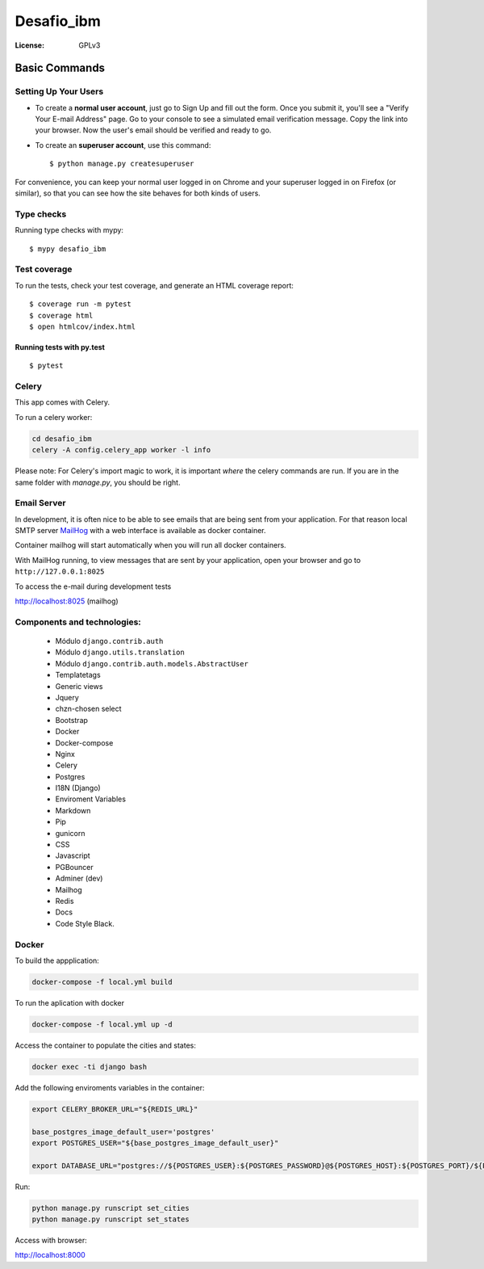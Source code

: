 Desafio_ibm
===========

.. image:: https://img.shields.io/badge/code%20style-black-000000.svg
     :target: https://github.com/ambv/black
     :alt: Black code style

:License: GPLv3


Basic Commands
--------------

Setting Up Your Users
^^^^^^^^^^^^^^^^^^^^^

* To create a **normal user account**, just go to Sign Up and fill out the form. Once you submit it, you'll see a "Verify Your E-mail Address" page. Go to your console to see a simulated email verification message. Copy the link into your browser. Now the user's email should be verified and ready to go.

* To create an **superuser account**, use this command::

    $ python manage.py createsuperuser

For convenience, you can keep your normal user logged in on Chrome and your superuser logged in on Firefox (or similar), so that you can see how the site behaves for both kinds of users.

Type checks
^^^^^^^^^^^

Running type checks with mypy:

::

  $ mypy desafio_ibm

Test coverage
^^^^^^^^^^^^^

To run the tests, check your test coverage, and generate an HTML coverage report::

    $ coverage run -m pytest
    $ coverage html
    $ open htmlcov/index.html

Running tests with py.test
~~~~~~~~~~~~~~~~~~~~~~~~~~

::

  $ pytest


Celery
^^^^^^

This app comes with Celery.

To run a celery worker:

.. code-block:: bash

    cd desafio_ibm
    celery -A config.celery_app worker -l info

Please note: For Celery's import magic to work, it is important *where* the celery commands are run. If you are in the same folder with *manage.py*, you should be right.

Email Server
^^^^^^^^^^^^

In development, it is often nice to be able to see emails that are being sent from your application. For that reason local SMTP server `MailHog`_ with a web interface is available as docker container.

Container mailhog will start automatically when you will run all docker containers.


With MailHog running, to view messages that are sent by your application, open your browser and go to ``http://127.0.0.1:8025``

.. _mailhog: https://github.com/mailhog/MailHog


To access the e-mail during development tests

http://localhost:8025 (mailhog)

Components and technologies:
^^^^^^^^^^^^^^^^^^^^^^^^^^^^

 * Módulo ``django.contrib.auth``
 * Módulo ``django.utils.translation``
 * Módulo ``django.contrib.auth.models.AbstractUser``
 * Templatetags
 * Generic views
 * Jquery
 * chzn-chosen select
 * Bootstrap
 * Docker
 * Docker-compose
 * Nginx
 * Celery
 * Postgres
 * I18N (Django)
 * Enviroment Variables
 * Markdown
 * Pip
 * gunicorn
 * CSS
 * Javascript
 * PGBouncer
 * Adminer (dev)
 * Mailhog
 * Redis
 * Docs
 * Code Style Black.

Docker
^^^^^^^^

To build the appplication:

.. code-block:: bash

    docker-compose -f local.yml build

To run the aplication with docker

.. code-block:: bash

    docker-compose -f local.yml up -d

Access the container to populate the cities and states:


.. code-block:: bash

    docker exec -ti django bash

Add the following enviroments variables in the container:

.. code-block:: bash

    export CELERY_BROKER_URL="${REDIS_URL}"

    base_postgres_image_default_user='postgres'
    export POSTGRES_USER="${base_postgres_image_default_user}"

    export DATABASE_URL="postgres://${POSTGRES_USER}:${POSTGRES_PASSWORD}@${POSTGRES_HOST}:${POSTGRES_PORT}/${POSTGRES_DB}"

Run:

.. code-block:: bash

    python manage.py runscript set_cities
    python manage.py runscript set_states


Access with browser:

http://localhost:8000

